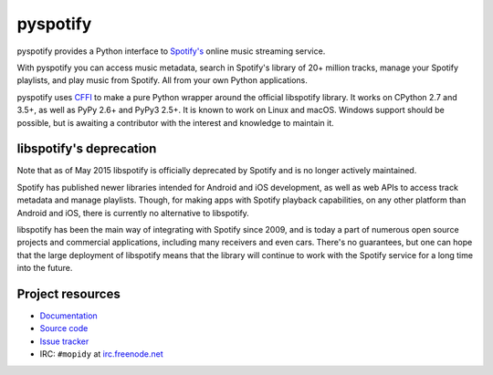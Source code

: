 *********
pyspotify
*********

pyspotify provides a Python interface to
`Spotify's <https://www.spotify.com/>`__ online music streaming service.

With pyspotify you can access music metadata, search in Spotify's library of
20+ million tracks, manage your Spotify playlists, and play music from
Spotify. All from your own Python applications.

pyspotify uses `CFFI <https://cffi.readthedocs.org/>`_ to make a pure Python
wrapper around the official libspotify library. It works on CPython 2.7 and
3.5+, as well as PyPy 2.6+ and PyPy3 2.5+. It is known to work on Linux and
macOS. Windows support should be possible, but is awaiting a contributor with
the interest and knowledge to maintain it.


libspotify's deprecation
========================

Note that as of May 2015 libspotify is officially deprecated by Spotify and is
no longer actively maintained.

Spotify has published newer libraries intended for Android and iOS development,
as well as web APIs to access track metadata and manage playlists. Though, for
making apps with Spotify playback capabilities, on any other platform than
Android and iOS, there is currently no alternative to libspotify.

libspotify has been the main way of integrating with Spotify since 2009, and is
today a part of numerous open source projects and commercial applications,
including many receivers and even cars. There's no guarantees, but one can hope
that the large deployment of libspotify means that the library will continue to
work with the Spotify service for a long time into the future.


Project resources
=================

- `Documentation <https://pyspotify.mopidy.com/>`_
- `Source code <https://github.com/mopidy/pyspotify>`_
- `Issue tracker <https://github.com/mopidy/pyspotify/issues>`_
- IRC: ``#mopidy`` at `irc.freenode.net <https://freenode.net/>`_

.. image:: https://img.shields.io/pypi/v/pyspotify.svg?style=flat
    :target: https://pypi.python.org/pypi/pyspotify/
    :alt: Latest PyPI version

.. image:: https://img.shields.io/travis/mopidy/pyspotify/v2.x/develop.svg?style=flat
    :target: https://travis-ci.org/mopidy/pyspotify
    :alt: Travis CI build status

.. image:: https://img.shields.io/coveralls/mopidy/pyspotify/v2.x/develop.svg?style=flat
   :target: https://coveralls.io/r/mopidy/pyspotify?branch=v2.x/develop
   :alt: Test coverage

